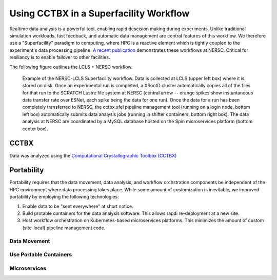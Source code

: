 Using CCTBX in a Superfacility Workflow
=======================================

Realtime data analysis is a powerful tool, enabling rapid descision making
during experiments. Unlike traditional simulation workloads, fast feedback, and
automatic data management are central features of this workflow. We therefore
use a "Superfacility" paradigm to computing, where HPC is a reactive element
which is tightly coupled to the experiment's data processing pipeline. `A
recent publication <https://arxiv.org/abs/2106.11469>`_ demonstrates these
workflows at NERSC. Critical for resiliancy is to enable failover to other
facilities.

The following figure outlines the LCLS + NERSC workflow.

.. figure:: ./assets/cctbx_workflow.png

   Example of the NERSC-LCLS Superfacility workflow. Data is collected at LCLS
   (upper left box) where it is stored on disk. Once an experimental run is
   completed, a XRootD cluster automatically copies all of the files for that
   run to the SCRATCH Lustre file system at NERSC (central arrow -- orange
   spikes show instantaneous data transfer rate over ESNet, each spike being
   the data for one run). Once the data for a run has been completely
   transferred to NERSC, the cctbx.xfel pipeline management tool (running on a
   login node, bottom left box) automatically submits data analysis jobs
   (running in shifter containers, bottom right box). The data analysis at
   NERSC are coordinated by a MySQL database hosted on the Spin microservices
   platform (bottom center box).


CCTBX
-----

Data was analyzed using the `Computational Crystallographic Toolbox (CCTBX)
<https://github.com/cctbx/cctbx_project>`_ 


Portability
-----------

Portability requires that the data movement, data analysis, and workflow
orchstration components be independent of the HPC environment where data
processing takes place. While some amount of customization is inevitable, we
improved portability by employing the following
technologies:

1. Enable data to be "sent everywhere" at short notice.
2. Build protable containers for the data analysis software. This allows rapdi
   re-deployment at a new site.
3. Host workflow orchestration on Kubernetes-based microservices platforms.
   This minimizes the amount of custom (site-local) pipeline management code.


Data Movement
^^^^^^^^^^^^^


Use Portable Containers
^^^^^^^^^^^^^^^^^^^^^^^


Microservices
^^^^^^^^^^^^^
